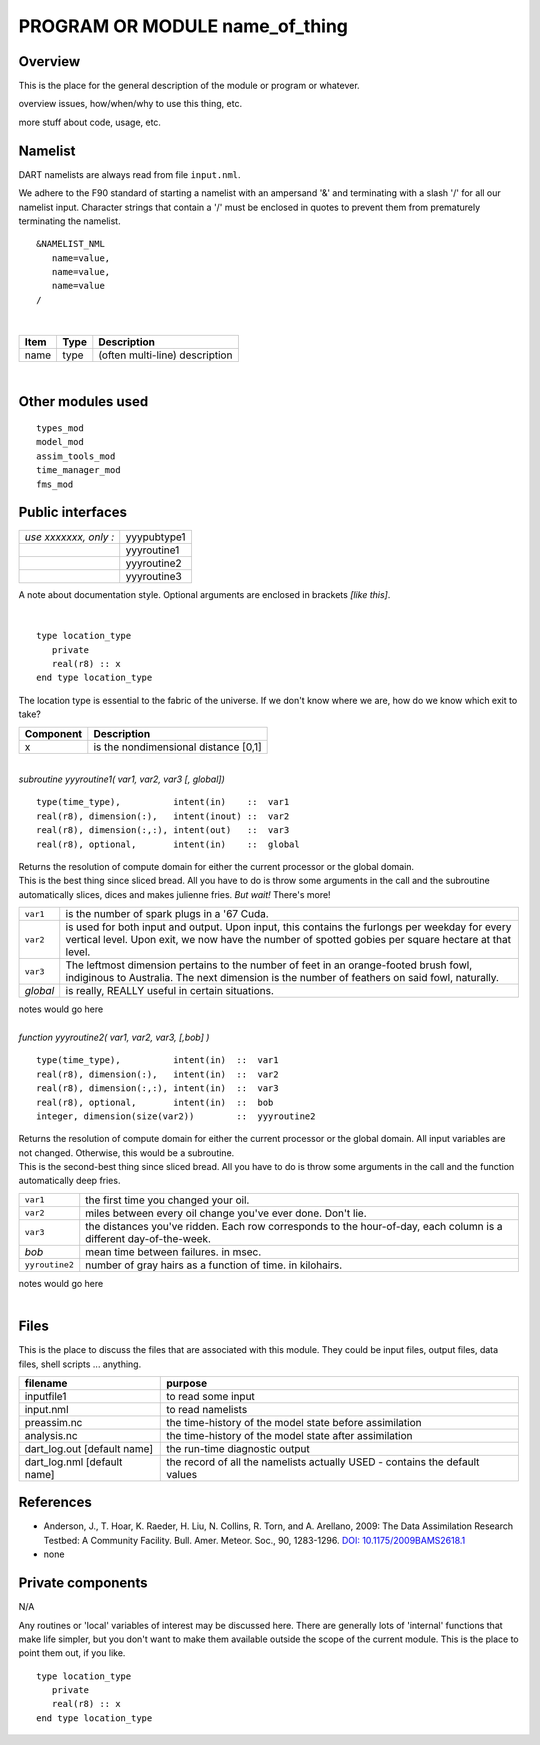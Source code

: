PROGRAM OR MODULE name_of_thing
===============================

Overview
--------

This is the place for the general description of the module or program or whatever.

overview issues, how/when/why to use this thing, etc.

more stuff about code, usage, etc.

Namelist
--------

DART namelists are always read from file ``input.nml``.

We adhere to the F90 standard of starting a namelist with an ampersand '&' and terminating with a slash '/' for all our
namelist input. Character strings that contain a '/' must be enclosed in quotes to prevent them from prematurely
terminating the namelist.

::

   &NAMELIST_NML 
      name=value,
      name=value, 
      name=value
   /

| 

.. container::

   ==== ==== ==============================
   Item Type Description
   ==== ==== ==============================
   name type (often multi-line) description
   ==== ==== ==============================

| 

Other modules used
------------------

::

   types_mod
   model_mod
   assim_tools_mod
   time_manager_mod
   fms_mod

Public interfaces
-----------------

===================== ===========
*use xxxxxxx, only :* yyypubtype1
\                     yyyroutine1
\                     yyyroutine2
\                     yyyroutine3
===================== ===========

A note about documentation style. Optional arguments are enclosed in brackets *[like this]*.

| 

.. container:: routine

   ::

      type location_type
         private
         real(r8) :: x
      end type location_type

.. container:: indent1

   The location type is essential to the fabric of the universe. If we don't know where we are, how do we know which
   exit to take?

   ========= ====================================
   Component Description
   ========= ====================================
   x         is the nondimensional distance [0,1]
   ========= ====================================

| 

.. container:: routine

   *subroutine yyyroutine1( var1, var2, var3 [, global])*
   ::

      type(time_type),          intent(in)    ::  var1 
      real(r8), dimension(:),   intent(inout) ::  var2 
      real(r8), dimension(:,:), intent(out)   ::  var3 
      real(r8), optional,       intent(in)    ::  global 

.. container:: indent1

   | Returns the resolution of compute domain for either the current processor or the global domain.
   | This is the best thing since sliced bread. All you have to do is throw some arguments in the call and the
     subroutine automatically slices, dices and makes julienne fries. *But wait!* There's more!

   +----------+----------------------------------------------------------------------------------------------------------+
   | ``var1`` | is the number of spark plugs in a '67 Cuda.                                                              |
   +----------+----------------------------------------------------------------------------------------------------------+
   | ``var2`` | is used for both input and output. Upon input, this contains the furlongs per weekday for every vertical |
   |          | level. Upon exit, we now have the number of spotted gobies per square hectare at that level.             |
   +----------+----------------------------------------------------------------------------------------------------------+
   | ``var3`` | The leftmost dimension pertains to the number of feet in an orange-footed brush fowl, indiginous to      |
   |          | Australia. The next dimension is the number of feathers on said fowl, naturally.                         |
   +----------+----------------------------------------------------------------------------------------------------------+
   | *global* | is really, REALLY useful in certain situations.                                                          |
   +----------+----------------------------------------------------------------------------------------------------------+

   notes would go here

| 

.. container:: routine

   *function yyyroutine2( var1, var2, var3, [,bob] )*
   ::

      type(time_type),          intent(in)  ::  var1 
      real(r8), dimension(:),   intent(in)  ::  var2 
      real(r8), dimension(:,:), intent(in)  ::  var3 
      real(r8), optional,       intent(in)  ::  bob 
      integer, dimension(size(var2))        ::  yyyroutine2 

.. container:: indent1

   | Returns the resolution of compute domain for either the current processor or the global domain. All input variables
     are not changed. Otherwise, this would be a subroutine.
   | This is the second-best thing since sliced bread. All you have to do is throw some arguments in the call and the
     function automatically deep fries.

   +----------------+----------------------------------------------------------------------------------------------------+
   | ``var1``       | the first time you changed your oil.                                                               |
   +----------------+----------------------------------------------------------------------------------------------------+
   | ``var2``       | miles between every oil change you've ever done. Don't lie.                                        |
   +----------------+----------------------------------------------------------------------------------------------------+
   | ``var3``       | the distances you've ridden. Each row corresponds to the hour-of-day, each column is a different   |
   |                | day-of-the-week.                                                                                   |
   +----------------+----------------------------------------------------------------------------------------------------+
   | *bob*          | mean time between failures. in msec.                                                               |
   +----------------+----------------------------------------------------------------------------------------------------+
   | ``yyroutine2`` | number of gray hairs as a function of time. in kilohairs.                                          |
   +----------------+----------------------------------------------------------------------------------------------------+

   notes would go here

| 

Files
-----

This is the place to discuss the files that are associated with this module. They could be input files, output files,
data files, shell scripts ... anything.

=========================== ===========================================================================
filename                    purpose
=========================== ===========================================================================
inputfile1                  to read some input
input.nml                   to read namelists
preassim.nc                 the time-history of the model state before assimilation
analysis.nc                 the time-history of the model state after assimilation
dart_log.out [default name] the run-time diagnostic output
dart_log.nml [default name] the record of all the namelists actually USED - contains the default values
=========================== ===========================================================================

References
----------

-  Anderson, J., T. Hoar, K. Raeder, H. Liu, N. Collins, R. Torn, and A. Arellano, 2009:
   The Data Assimilation Research Testbed: A Community Facility. Bull. Amer. Meteor. Soc., 90, 1283-1296.
   `DOI: 10.1175/2009BAMS2618.1 <http://dx.doi.org/10.1175%2F2009BAMS2618.1>`__

-  none

Private components
------------------

N/A

Any routines or 'local' variables of interest may be discussed here. There are generally lots of 'internal' functions
that make life simpler, but you don't want to make them available outside the scope of the current module. This is the
place to point them out, if you like.

.. container:: routine

   ::

      type location_type
         private
         real(r8) :: x
      end type location_type
